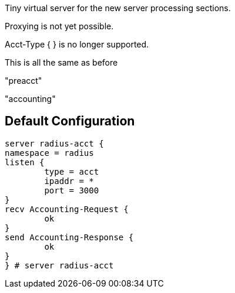 
Tiny virtual server for the new server processing sections.

Proxying is not yet possible.

Acct-Type { } is no longer supported.



This is all the same as before




"preacct"



"accounting"



== Default Configuration

```
server radius-acct {
namespace = radius
listen {
	type = acct
	ipaddr = *
	port = 3000
}
recv Accounting-Request {
	ok
}
send Accounting-Response {
	ok
}
} # server radius-acct
```
